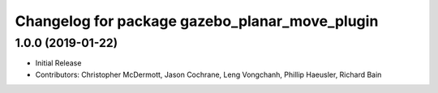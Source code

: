 ^^^^^^^^^^^^^^^^^^^^^^^^^^^^^^^^^^^^^^^^^^^^^^^
Changelog for package gazebo_planar_move_plugin
^^^^^^^^^^^^^^^^^^^^^^^^^^^^^^^^^^^^^^^^^^^^^^^

1.0.0 (2019-01-22)
------------------
* Initial Release
* Contributors: Christopher McDermott, Jason Cochrane, Leng Vongchanh, Phillip Haeusler, Richard Bain
